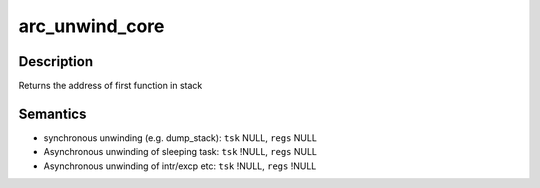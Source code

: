.. -*- coding: utf-8; mode: rst -*-
.. src-file: arch/arc/include/asm/stacktrace.h

.. _`arc_unwind_core`:

arc_unwind_core
===============

.. c:function:: notrace noinline unsigned int arc_unwind_core(struct task_struct *tsk, struct pt_regs *regs, int (*consumer_fn)(unsigned int, void *), void *arg)

    Unwind the kernel mode stack for an execution context

    :param struct task_struct \*tsk:
        NULL for current task, specific task otherwise

    :param struct pt_regs \*regs:
        pt_regs used to seed the unwinder {SP, FP, BLINK, PC}
        If NULL, use pt_regs of \ ``tsk``\  (if !NULL) otherwise
        use the current values of {SP, FP, BLINK, PC}

    :param int (\*consumer_fn)(unsigned int, void \*):
        Callback invoked for each frame unwound
        Returns 0 to continue unwinding, -1 to stop

    :param void \*arg:
        Arg to callback

.. _`arc_unwind_core.description`:

Description
-----------

Returns the address of first function in stack

.. _`arc_unwind_core.semantics`:

Semantics
---------

- synchronous unwinding (e.g. dump_stack): \ ``tsk``\   NULL, \ ``regs``\   NULL
- Asynchronous unwinding of sleeping task: \ ``tsk``\  !NULL, \ ``regs``\   NULL
- Asynchronous unwinding of intr/excp etc: \ ``tsk``\  !NULL, \ ``regs``\  !NULL

.. This file was automatic generated / don't edit.

